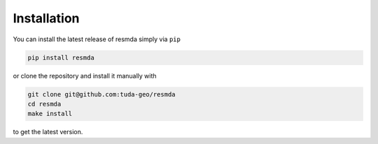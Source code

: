 Installation
============

You can install the latest release of resmda simply via ``pip``

.. code-block:: console

   pip install resmda

or clone the repository and install it manually with

.. code-block:: console

   git clone git@github.com:tuda-geo/resmda
   cd resmda
   make install

to get the latest version.
